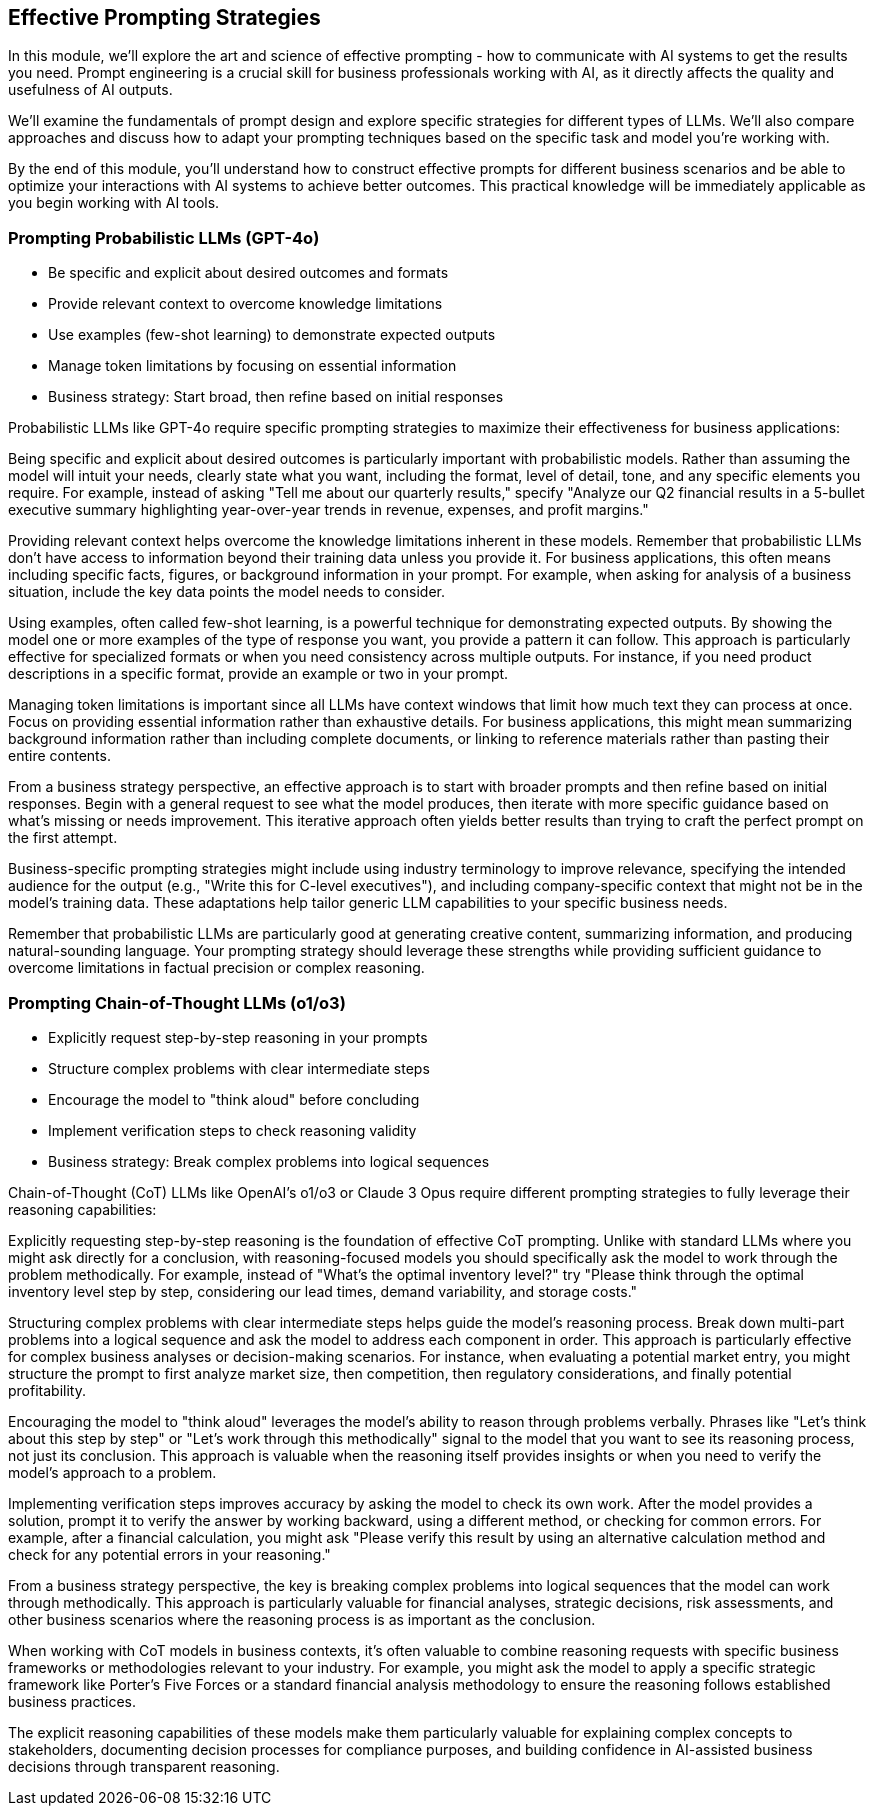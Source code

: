 == Effective Prompting Strategies

[.notes]
--
In this module, we'll explore the art and science of effective prompting - how to communicate with AI systems to get the results you need. Prompt engineering is a crucial skill for business professionals working with AI, as it directly affects the quality and usefulness of AI outputs.

We'll examine the fundamentals of prompt design and explore specific strategies for different types of LLMs. We'll also compare approaches and discuss how to adapt your prompting techniques based on the specific task and model you're working with.

By the end of this module, you'll understand how to construct effective prompts for different business scenarios and be able to optimize your interactions with AI systems to achieve better outcomes. This practical knowledge will be immediately applicable as you begin working with AI tools.
--

=== Prompting Probabilistic LLMs (GPT-4o)

* Be specific and explicit about desired outcomes and formats
* Provide relevant context to overcome knowledge limitations
* Use examples (few-shot learning) to demonstrate expected outputs
* Manage token limitations by focusing on essential information
* Business strategy: Start broad, then refine based on initial responses

[.notes]
--
Probabilistic LLMs like GPT-4o require specific prompting strategies to maximize their effectiveness for business applications:

Being specific and explicit about desired outcomes is particularly important with probabilistic models. Rather than assuming the model will intuit your needs, clearly state what you want, including the format, level of detail, tone, and any specific elements you require. For example, instead of asking "Tell me about our quarterly results," specify "Analyze our Q2 financial results in a 5-bullet executive summary highlighting year-over-year trends in revenue, expenses, and profit margins."

Providing relevant context helps overcome the knowledge limitations inherent in these models. Remember that probabilistic LLMs don't have access to information beyond their training data unless you provide it. For business applications, this often means including specific facts, figures, or background information in your prompt. For example, when asking for analysis of a business situation, include the key data points the model needs to consider.

Using examples, often called few-shot learning, is a powerful technique for demonstrating expected outputs. By showing the model one or more examples of the type of response you want, you provide a pattern it can follow. This approach is particularly effective for specialized formats or when you need consistency across multiple outputs. For instance, if you need product descriptions in a specific format, provide an example or two in your prompt.

Managing token limitations is important since all LLMs have context windows that limit how much text they can process at once. Focus on providing essential information rather than exhaustive details. For business applications, this might mean summarizing background information rather than including complete documents, or linking to reference materials rather than pasting their entire contents.

From a business strategy perspective, an effective approach is to start with broader prompts and then refine based on initial responses. Begin with a general request to see what the model produces, then iterate with more specific guidance based on what's missing or needs improvement. This iterative approach often yields better results than trying to craft the perfect prompt on the first attempt.

Business-specific prompting strategies might include using industry terminology to improve relevance, specifying the intended audience for the output (e.g., "Write this for C-level executives"), and including company-specific context that might not be in the model's training data. These adaptations help tailor generic LLM capabilities to your specific business needs.

Remember that probabilistic LLMs are particularly good at generating creative content, summarizing information, and producing natural-sounding language. Your prompting strategy should leverage these strengths while providing sufficient guidance to overcome limitations in factual precision or complex reasoning.
--

=== Prompting Chain-of-Thought LLMs (o1/o3)

* Explicitly request step-by-step reasoning in your prompts
* Structure complex problems with clear intermediate steps
* Encourage the model to "think aloud" before concluding
* Implement verification steps to check reasoning validity
* Business strategy: Break complex problems into logical sequences

[.notes]
--
Chain-of-Thought (CoT) LLMs like OpenAI's o1/o3 or Claude 3 Opus require different prompting strategies to fully leverage their reasoning capabilities:

Explicitly requesting step-by-step reasoning is the foundation of effective CoT prompting. Unlike with standard LLMs where you might ask directly for a conclusion, with reasoning-focused models you should specifically ask the model to work through the problem methodically. For example, instead of "What's the optimal inventory level?" try "Please think through the optimal inventory level step by step, considering our lead times, demand variability, and storage costs."

Structuring complex problems with clear intermediate steps helps guide the model's reasoning process. Break down multi-part problems into a logical sequence and ask the model to address each component in order. This approach is particularly effective for complex business analyses or decision-making scenarios. For instance, when evaluating a potential market entry, you might structure the prompt to first analyze market size, then competition, then regulatory considerations, and finally potential profitability.

Encouraging the model to "think aloud" leverages the model's ability to reason through problems verbally. Phrases like "Let's think about this step by step" or "Let's work through this methodically" signal to the model that you want to see its reasoning process, not just its conclusion. This approach is valuable when the reasoning itself provides insights or when you need to verify the model's approach to a problem.

Implementing verification steps improves accuracy by asking the model to check its own work. After the model provides a solution, prompt it to verify the answer by working backward, using a different method, or checking for common errors. For example, after a financial calculation, you might ask "Please verify this result by using an alternative calculation method and check for any potential errors in your reasoning."

From a business strategy perspective, the key is breaking complex problems into logical sequences that the model can work through methodically. This approach is particularly valuable for financial analyses, strategic decisions, risk assessments, and other business scenarios where the reasoning process is as important as the conclusion.

When working with CoT models in business contexts, it's often valuable to combine reasoning requests with specific business frameworks or methodologies relevant to your industry. For example, you might ask the model to apply a specific strategic framework like Porter's Five Forces or a standard financial analysis methodology to ensure the reasoning follows established business practices.

The explicit reasoning capabilities of these models make them particularly valuable for explaining complex concepts to stakeholders, documenting decision processes for compliance purposes, and building confidence in AI-assisted business decisions through transparent reasoning.
--

